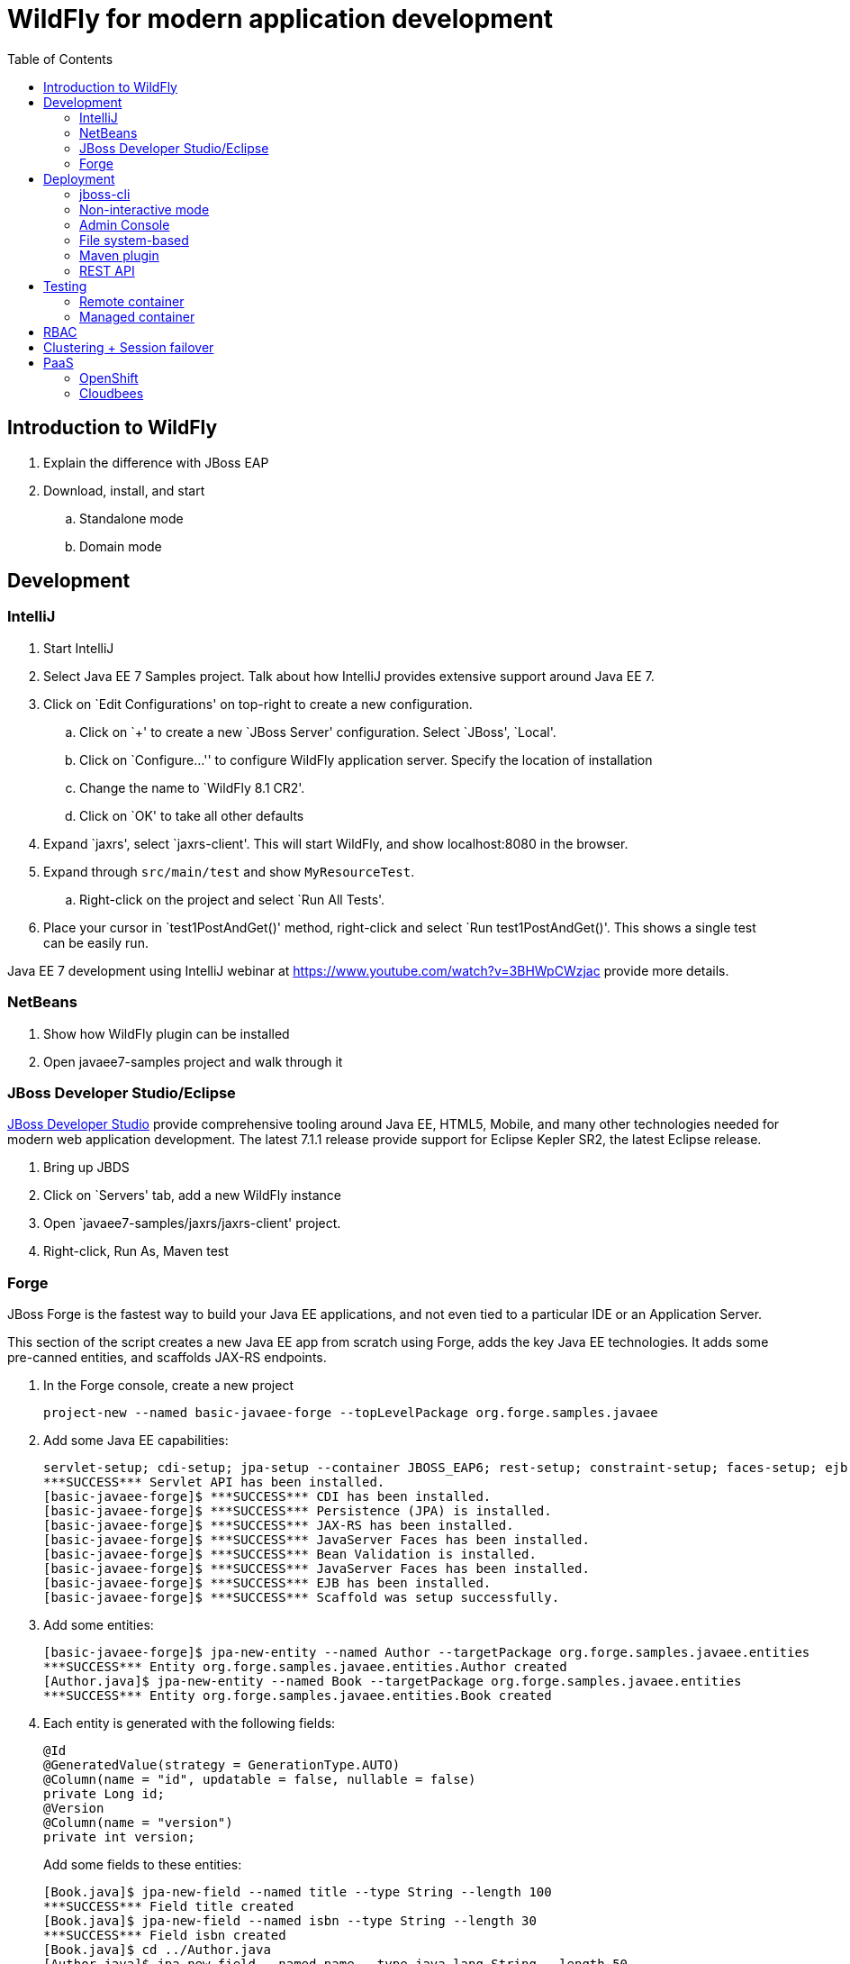 :doctype: book
:toc:
:toclevels: 2

= WildFly for modern application development

[[introduction]]
== Introduction to WildFly
. Explain the difference with JBoss EAP
. Download, install, and start
.. Standalone mode
.. Domain mode

[[development]]
== Development

=== IntelliJ

. Start IntelliJ
. Select Java EE 7 Samples project. Talk about how IntelliJ provides extensive support around Java EE 7.
. Click on `Edit Configurations' on top-right to create a new configuration. 
.. Click on `+' to create a new `JBoss Server' configuration. Select `JBoss', `Local'.
.. Click on `Configure...'' to configure WildFly application server. Specify the location of installation
.. Change the name to `WildFly 8.1 CR2'.
.. Click on `OK' to take all other defaults
. Expand `jaxrs', select `jaxrs-client'. This will start WildFly, and show localhost:8080 in the browser.
. Expand through `src/main/test` and show `MyResourceTest`.
.. Right-click on the project and select `Run All Tests'.
. Place your cursor in `test1PostAndGet()' method, right-click and select `Run test1PostAndGet()'. This shows a single test can be easily run.

Java EE 7 development using IntelliJ webinar at https://www.youtube.com/watch?v=3BHWpCWzjac provide more details.

=== NetBeans

. Show how WildFly plugin can be installed
. Open javaee7-samples project and walk through it

=== JBoss Developer Studio/Eclipse

https://www.jboss.org/products/devstudio.html[JBoss Developer Studio] provide comprehensive tooling around Java EE, HTML5, Mobile, and many other technologies needed for modern web application development. The latest 7.1.1 release provide support for Eclipse Kepler SR2, the latest Eclipse release.

. Bring up JBDS
. Click on `Servers' tab, add a new WildFly instance
. Open `javaee7-samples/jaxrs/jaxrs-client' project.
. Right-click, Run As, Maven test

=== Forge

JBoss Forge is the fastest way to build your Java EE applications, and not even tied to a particular IDE or an Application Server.

This section of the script creates a new Java EE app from scratch using Forge, adds the key Java EE technologies. It adds some pre-canned entities, and scaffolds JAX-RS endpoints.

1. In the Forge console, create a new project

    project-new --named basic-javaee-forge --topLevelPackage org.forge.samples.javaee

2. Add some Java EE capabilities:

    servlet-setup; cdi-setup; jpa-setup --container JBOSS_EAP6; rest-setup; constraint-setup; faces-setup; ejb-setup; scaffold-setup
    ***SUCCESS*** Servlet API has been installed.
    [basic-javaee-forge]$ ***SUCCESS*** CDI has been installed.
    [basic-javaee-forge]$ ***SUCCESS*** Persistence (JPA) is installed.
    [basic-javaee-forge]$ ***SUCCESS*** JAX-RS has been installed.
    [basic-javaee-forge]$ ***SUCCESS*** JavaServer Faces has been installed.
    [basic-javaee-forge]$ ***SUCCESS*** Bean Validation is installed.
    [basic-javaee-forge]$ ***SUCCESS*** JavaServer Faces has been installed.
    [basic-javaee-forge]$ ***SUCCESS*** EJB has been installed.
    [basic-javaee-forge]$ ***SUCCESS*** Scaffold was setup successfully.

3. Add some entities:

    [basic-javaee-forge]$ jpa-new-entity --named Author --targetPackage org.forge.samples.javaee.entities
    ***SUCCESS*** Entity org.forge.samples.javaee.entities.Author created
    [Author.java]$ jpa-new-entity --named Book --targetPackage org.forge.samples.javaee.entities
    ***SUCCESS*** Entity org.forge.samples.javaee.entities.Book created

4. Each entity is generated with the following fields:
+
[source,java]
----
@Id
@GeneratedValue(strategy = GenerationType.AUTO)
@Column(name = "id", updatable = false, nullable = false)
private Long id;
@Version
@Column(name = "version")
private int version;
----
+
Add some fields to these entities:

    [Book.java]$ jpa-new-field --named title --type String --length 100
    ***SUCCESS*** Field title created
    [Book.java]$ jpa-new-field --named isbn --type String --length 30
    ***SUCCESS*** Field isbn created
    [Book.java]$ cd ../Author.java
    [Author.java]$ jpa-new-field --named name --type java.lang.String --length 50
    ***SUCCESS*** Field name created
    [Author.java]$ jpa-new-field --named books --type org.forge.samples.javaee.entities.Book --relationshipType One-to-Many 
    ***SUCCESS*** Relationship One-to-Many created

4. Add some Bean Validation constraints:

    [Author.java]$ constraint-add --onProperty name --constraint Size --max 50
    ***SUCCESS*** Constraint Size successfully configured
    [Author.java]$ cd ../Book.java
    [Book.java]$ constraint-add --onProperty title --constraint Size --max 100
    ***SUCCESS*** Constraint Size successfully configured
    [Book.java]$ constraint-add --onProperty isbn --constraint Size --max 30
    ***SUCCESS*** Constraint Size successfully configured
    [Book.java]$ constraint-add --onProperty isbn --constraint Pattern --regexp ^\d{9}[\d|X]$
    ***ERROR*** org.eclipse.jdt.core.dom.MarkerAnnotation cannot be cast to org.eclipse.jdt.core.dom.NormalAnnotation
+
This is filed as https://issues.jboss.org/browse/FORGE-1706.

==== JSF Scaffold

5. Generate JSF scaffold endpoints for the entity.

    [Book.java]$ scaffold-generate --targets org.forge.samples.javaee.entities.Author
    ***SUCCESS*** Scaffold was generated successfully.
    [Book.java]$ scaffold-generate --targets org.forge.samples.javaee.entities.Book
    ***SUCCESS*** Scaffold was generated successfully.

5. Package and deploy the application as:

    mvn clean package
    jboss-cli.sh -c --command="deploy /Users/arungupta/workspaces/forge-samples/basic_javaee/basic-javaee-forge/target/basic-javaee-forge-1.0.0-SNAPSHOT.war --force"

5. Access the application at http://localhost:8080/basic-javaee-forge-1.0.0-SNAPSHOT/faces/index.xhtml.

==== REST Scaffold

6. Generate REST scaffold endpoints for the entity.

    [Author.java]$ rest-generate-endpoints-from-entities --targets org.forge.samples.javaee.entities.Author --packageName org.forge.samples.javaee.rest
    ***SUCCESS*** Endpoint created
    [Author.java]$ rest-generate-endpoints-from-entities --targets org.forge.samples.javaee.entities.Book --packageName org.forge.samples.javaee.rest
    ***SUCCESS*** Endpoint created

6. Package and deploy the application as:

    mvn clean package
    jboss-cli.sh -c --command="deploy /Users/arungupta/workspaces/forge-samples/basic_javaee/basic-javaee-forge/target/basic-javaee-forge-1.0.0-SNAPSHOT.war --force"

6. Access the endpoints at http://localhost:8080/basic-javaee-forge-1.0.0-SNAPSHOT/rest/authors and http://localhost:8080/basic-javaee-forge-1.0.0-SNAPSHOT/rest/books.

==== Complete Script

[source,text]
----
project-new --named basic-javaee-forge --topLevelPackage org.forge.samples.javaee
servlet-setup; cdi-setup; jpa-setup --container JBOSS_EAP6; rest-setup; constraint-setup; faces-setup; ejb-setup; scaffold-setup
jpa-new-entity --named Author --targetPackage org.forge.samples.javaee.entities
jpa-new-entity --named Book --targetPackage org.forge.samples.javaee.entities
jpa-new-field --targetEntity org.forge.samples.javaee.entities.Author --named name --type java.lang.String --length 50
jpa-new-field --targetEntity org.forge.samples.javaee.entities.Book --named title --type String --length 100
jpa-new-field --targetEntity org.forge.samples.javaee.entities.Book --named isbn --type String --length 30
constraint-add --javaClass org.forge.samples.javaee.entities.Author --onProperty name --constraint Size --max 50
constraint-add --javaClass org.forge.samples.javaee.entities.Book --onProperty title --constraint Size --max 100
constraint-add --javaClass org.forge.samples.javaee.entities.Book --onProperty isbn --constraint Size --max 30
scaffold-generate --targets org.forge.samples.javaee.entities.Author
scaffold-generate --targets org.forge.samples.javaee.entities.Book
rest-generate-endpoints-from-entities --targets org.forge.samples.javaee.entities.Book --packageName org.forge.samples.javaee.rest
rest-generate-endpoints-from-entities --targets org.forge.samples.javaee.entities.Author --packageName org.forge.samples.javaee.rest
----



[[deployment]]
== Deployment
=== jboss-cli

WildFly comes with a Command Line Interface management tool for a standalone server or a managed domain. This script is in the `bin` directory of WildFly distrbution and can be invoked by calling `jboss-cli.sh` for Mac/Linux based systems or `jboss-cli.bat` for Windows. It allows a user to connect to a standalone server or domain controller and execute management operations available through the management model.

. Start a WildFly standalone server, if not already running, using the following command:
+
[source, text]
----
standalone.sh
----
+
. Use `jboss-cli' to connect with this instance by giving the following command:
+
[source]
----
jboss-cli.sh -c
----
+
The `-c` switch connects using the default host (`localhost') and management port (`9990'). These values are specified in `bin/jboss-cli.xml' and can be updated.
+
This opens up the `jboss-cli' interactive console and shows the following prompt:
+
[source]
----
[standalone@localhost:9990 /]
----
+
The prompt indicates that `jboss-cli' is connected to a standalone instance's default management port.
+
. If WildFly instance is running on a different host and/or port, then `--controller` switch can be used to specify that information.
+
.. In another shell, start another WildFly instance on a different port using the following command:
+
[source]
----
./bin/standalone.sh -Djboss.socket.binding.port-offset=10000
----
+
This will start another WildFly standalone instance on application port 18080 and management port 19090.
+
.. Use `jboss-cli' to connect with this instance by giving the following command:
+
[source]
----
jboss-cli.sh -c --controller=localhost:19990
----
+
This opens up the `jboss-cli' interactive console and shows the following prompt:
+
[source]
----
[standalone@localhost:19990 /]
----
+
The prompt indicates that `jboss-cli' is connected to a standalone instance on port `19990'.

WildFly internal management model consists of _management resources_ that that are added, removed, or modified by using _operations_ and _commands_. Operations are low level but a comprehensive way to manage the server. Commands are more user-friendly, although most of them still translate into operation requests and some of them even into a few composite operation requests.

All resources are organized in a tree. The path to the node in the tree for a particular resource is its _address_ and is identified by `/`.

Each resource expose information about their state as _attributes_.

Each resource may support child resources.

All resources expose metadata that describes their attributes, operations, and child types. This metadata can be queried by invoking one or more of the _global operations_ supported by the resource.

Command and operation request history is enabled by default. While in the command line session, you can use the arrow keys to go back and forth in the history of commands and operations.

==== Operations

. The operations require one of the following prefixes:
+
.. `:` to execute against the current node
+
Type `:` at the prompt and press tab key to see a complete list of operations. This will show the following output:
+
[source]
----
[standalone@localhost:9990 /] :
add-namespace                read-operation-names         take-snapshot                
add-schema-location          read-resource                undefine-attribute           
delete-snapshot              read-resource-description    upload-deployment-bytes      
full-replace-deployment      reload                       upload-deployment-stream     
list-snapshots               remove-namespace             upload-deployment-url        
read-attribute               remove-schema-location       validate-address             
read-children-names          replace-deployment           validate-operation           
read-children-resources      resolve-expression           whoami                       
read-children-types          resolve-internet-address     write-attribute              
read-config-as-xml           server-set-restart-required  
read-operation-description   shutdown 
----
+
TIP: Operations can be auto completed by using the tab key. For example, type `:r` at the prompt and press tab key to see the list of operations beginning with that letter.
+
Read a simple attribute using `read-attribute` operation as shown:
+
[source]
----
[standalone@localhost:9990 /] :read-attribute(name=release-version)
----
+
This will show the output as:
+
[source]
----
{
    "outcome" => "success",
    "result" => "8.0.0.Final-SNAPSHOT"
}
----

==== Commands

. Type `help --commands` at the jboss-cli prompt to see a complete list of commands available in current context. This will show the following output:
+
[source]
----
[standalone@localhost:9990 /] help --commands
alias               deploy              if                  read-attribute      undeploy            
batch               deployment-info     jdbc-driver-info    read-operation      unset               
cd                  deployment-overlay  ls                  reload              version             
clear               echo                module              run-batch           xa-data-source      
command             echo-dmr            patch               set                 :                   
connect             help                pwd                 shutdown            
data-source         history             quit                try  
----
+
This can also be achieved by pressing the tab key at the prompt. The list of commands depends upon the current context, i.e. it may change based upon the node address in the domain management model.
+
TIP: Commands can be auto completed by using the tab key. For example, type letter `d` at the prompt and press tab key to see the list of commands beginning with that letter. Enter space after choosing the command and press tab key again to see the list of arguments to the command.
+
. Help for any command is available by typing the command name and using `--help` option. For example:
+
[source]
----
[standalone@localhost:9990 /] deploy --help
----
+
will show the following output:
+
[source]
----
SYNOPSIS

    deploy ((file_path | --url=deployment_url)
               [--script=script_name] [--name=deployment_name]
               [--runtime-name=deployment_runtime_name]
               [--force | --disabled] [--unmanaged])
           | --name=deployment_name
           [--server-groups=group_name (,group_name)* | --all-server-groups]
           [--headers={operation_header (;operation_header)*}]

DESCRIPTION

  Deploys the application designated by the file_path or enables an already
  existing but disabled in the repository deployment designated by the name
  . . .
----
+
. `ls` command list the contents of a node path including node types and attributes. Giving this command on the root node shows the following output:
+
[source]
----
[standalone@localhost:9990 /] ls
core-service                          management-minor-version=0            
deployment                            name=aruns-macbook-pro                
deployment-overlay                    namespaces=[]                         
extension                             process-type=Server                   
interface                             product-name=undefined                
path                                  product-version=undefined             
socket-binding-group                  profile-name=undefined                
subsystem                             release-codename=WildFly              
system-property                       release-version=8.0.0.Final-SNAPSHOT  
launch-type=STANDALONE                running-mode=NORMAL                   
management-major-version=2            schema-locations=[]                   
management-micro-version=0            server-state=running
----
+
All entries with name/value pairs are attributes and every thing else is a node.
+
. `cd` command changes the current node path to the specified argument.
+
Change the path to `management' node by typing the command:
+
[source]
----
[standalone@localhost:9990 /] cd core-service=management
[standalone@localhost:9990 core-service=management]
----
+
The command line prompt in the first line shows that the command was issued from the root node. The prompt in the second line shows the updated node name.
+
. Deploy an application and check its status by typing the following commands:
+
[source]
----
[standalone@localhost:9990 /] deploy ~/workspaces/wildfly-lab/samples/javaee7/target/javaee7-1.0-SNAPSHOT.war --force
[standalone@localhost:9990 /] deployment-info 
NAME                     RUNTIME-NAME             PERSISTENT ENABLED STATUS 
javaee7-1.0-SNAPSHOT.war javaee7-1.0-SNAPSHOT.war true       true    OK
----
+
. Change the HTTP application port from a default value of 8080 to 8090 by giving the following command:
+
[source]
----
[standalone@localhost:9990 /] /socket-binding-group=standard-sockets/socket-binding=http:write-attribute(name=port,value=8090)
----
+
and see the output as:
+
[source]
----
{
    "outcome" => "success",
    "response-headers" => {
        "operation-requires-reload" => true,
        "process-state" => "reload-required"
    }
}
----
+
The command output indicates that the server should be reloaded. This can be achieved by typing `reload` command at the prompt.
Now the application is accessible at http://8090/javaee7-1.0-SNAPSHOT/EmployeeList instead of the port 8080.
+
Any change to the management model is persisted to the configuration file. Lets change the port back to 8080 by giving the following command:
+
[source]
----
[standalone@localhost:9990 /] /socket-binding-group=standard-sockets/socket-binding=http:write-attribute(name=port,value=8080)
----

==== GUI

CLI can be started with a GUI instead of a command line. It allows you to browse through different nodes and commands and operations supported on a node. Commands are automatically created and can be submitted to the server. Applications can be deployed and undeployed as well.

. Type the following command to start CLI with GUI:
+
[source]
----
standalone.sh --gui
----
+
The complete domain model is shown in a separate window.
. Right-click on any node to see the list of supported operations. The command is dynamically created and populated in the `cmd>' text box.
. This command can be submitted to the server by clicking on `Submit' button. Command output is shown.
. Type `serv' in `Filter' box to search for any nodes and attributes that contains this phrase.


=== Non-interactive mode

. Deploy the application using the following command:
+
[source]
----
jboss-cli.sh --connect --command="deploy target/javaee7-1.0-SNAPSHOT.war --force"
----
+
The directory name of the war file in the command may be different depending upon how `jboss-cli' was invoked. Verify the server log to ensure that the application was redeployed. Look for specific timestamp in the log entries.

==== Batch

The batch mode allows one to group commands and operations and execute them together as an atomic unit, i.e., if at least one of the commands or operations fails, all the other successfully executed commands and operations in the batch are rolled back.

=== Admin Console

Shown during RBAC

=== File system-based

Deploying archives such as war, ear, and rar files using file system is as simple as copying to `standalone/deployments` directory. The deployment can be configured for auto-deploy or manual mode.

Any archive can be placed in `standalone/deployments` directory and is automatically deployed to the server. This is the default behavior.

CAUTION: This deployment mode is only intended to be used during development phase. Managed domain mode is recommended if running production systems.

. Clone the github repo by giving the following command:
+
[source]
----
git clone https://github.com/arun-gupta/wildfly-lab.git
----
+
. Change directory to `samples/javaee7` and build the sample as:
+
[source]
----
mvn install
----
+
. Copy the war file to `standalone/deployments` directory using the following command:
+
[source]
----
cp target/javaee7-1.0-SNAPSHOT.war /Users/arungupta/workspaces/wildfly/build/target/wildfly-8.0.0.Final-SNAPSHOT/standalone/deployments
----
+
Make sure to change the directory name to match your filesystem.
+
. Verify the deployed application by accessing the webpage http://localhost:8080/javaee7-1.0-SNAPSHOT/EmployeeList.

=== Maven plugin

The wildfly-maven-plugin is used to deploy, redeploy, undeploy or run your application. You can also deploy or undeploy artifacts, such as JDBC drivers, and add or remove resources. There is also the ability to execute CLI commands.

. Note that `samples/javaee7/pom.xml` contains the following fragment:
+
[source, xml]
----
<plugin>
    <groupId>org.wildfly.plugins</groupId>
    <artifactId>wildfly-maven-plugin</artifactId>
    <version>1.0.0.Beta1</version>
    <executions>
        <execution>
            <phase>install</phase>
            <goals>
                <goal>deploy</goal>
            </goals>
        </execution>
    </executions>
</plugin>
----
+
This specifies the `wildfly-maven-plugin' description to `pom.xml'. It also invokes the plugin `deploy' target during the standard maven `install' phase.
+
. Start a WildFly instance as:
+
[source]
----
standalone.sh
----
+
. Deploy the application by giving the command:
+
[source]
----
mvn wildfly:deploy
----
+
or
+
[source]
----
mvn install
----
+
. Access the web page at http://localhost:8080/javaee7/EmployeeList.

=== REST API

[[testing]]
== Testing

Arquillian brings the test to runtime so that you don't have to manage the runtime from the test (or build). It covers all aspects of test execution:

. Manage the lifecycle of the container (or containers)
. Bundling the test case, dependent classes and resources into a ShrinkWrap archive (or archives)
. Deploy the archive (or archives) to the container (or containers)
. Enriching the test case by providing dependency injection and other declarative services
. Executing the tests inside (or against) the container
. Capturing the results and returning them to the test runner for reporting

Three guiding principles:

. Tests should be portable to any supported container
. Tests should be executable from both the IDE and the build tool
. The platform should extend or integrate existing test frameworks

Generate a simple Java EE 7 sample with pre-defined Arquillian dependencies:

[source,text]
----
 mvn --batch-mode archetype:generate \\
     -DarchetypeGroupId=org.javaee-samples \\
     -DarchetypeArtifactId=javaee7-arquillian-archetype \\
     -DarchetypeVersion=1.0.0 \\
     -DarchetypeRepository=http://dl.bintray.com/javaee-samples/JavaEE-Samples \\
     -DgroupId=org.wildfly.samples.javaee7.arquillian \\
     -DartifactId=arquillian
----

=== Remote container

=== Managed container
Managed Container is simply a remote container that also includes lifecycle management (start and stop). Container process is started in a different JVM. Once the container is up and running, it just behaves like a remote container.

[[rbac]]
== RBAC

Role Based Access Control (RBAC) is the ability to restrict access to system or certain portions of it to authorized users. For JBoss AS 7.x or JBoss EAP 6.0 and 6.1, the web-based administrative console had an all-or-nothing approach. So if a user can authenticate with management security realm, then he'll have all the privileges. This might be OK for smaller deployments but the roles are typically divided for mission critical deployments and a finer-grained control is required.

WildFly 8 introduces RBAC using different roles. There are essential 7 different roles in 2 different categories – administrative and privileged:

. Monitor
. Operator
. Maintainer
. Deployer
. Administrator
. Auditor
. Super User

Each Role is defined as a set of Permissions and Permissions specify what Actions are permitted by the logged in user, which is basically lookup, write, or delete.

Show basic functionality using Admin Console from https://vimeo.com/78780176[Part 1], https://vimeo.com/78785944[Part 2], https://vimeo.com/78786992[Part 3]. Here are the features that need to be highlighted:

. Start using `.bin/domain.sh`
. Access Admin Console at http://localhost:9090, show the error message.
. Create user in management realm using add-user.sh, use ``admin'' as user and password.
. Reload the Admin Console and show that login now works.
. Click on `Administration' tab and explain Access Control Providers. WildFly 8 comes with two access control providers:
.. `simple' provider, the default one, gives all privileges to any authenticated administrator. This provides compatibility with older releases.
.. `rbac' provider allows you to setup configuration that will map users to different roles.
. Change access control provider by giving the following command interactively on `jboss-cli`:
+
[source,text]
----
[domain@localhost:9990 /] /core-service=management/access=authorization:write-attribute(name=provider,value=rbac)
[domain@localhost:9990 /] reload --host=master
----
+
. Hmm, Admin Console is not accessible now. Restarting the server also did not help, debugging ...
. What to show ?
.. Show information about the logged in user on top-right.
.. A user in `Super User' role can act to run in any role by clicking on `Run as'. Click on `Run as' and select drop-down list box to see the list of available roles.
.. Select the ‘Monitor’ role and click on `Run As'.
... The application has to be reloaded for changes to take effect. Click on `Confirm' to reload the application. After the reload, clicking on the user on top-right in admin console will display the selected role as `Run as Monitor'.
... Click on `Manage Deployments' and check that `Add', ‘Remove’, and similar buttons are not present.
... Click on `Profile', `Data Sources' and check that all data sources are visible but not editable. This is identified by the fact that `Add', `Remove', and `Disable' buttons are not available as shown.
... Click on `Administration' tab and make sure the user does not have access to it.
.. Feel free to select other roles and observe how different options are enabled/disabled.
.. Talk about how roles can be assigned to users and groups.

== Clustering + Session failover

Run the video from https://vimeo.com/89157225[]. It shows:

. Introduction to WildFly and Managed Domain concepts
. Setup up a 2-instance cluster
. Deploy a WAR file to the cluster using centralized administration from admin console
. Access the application on one node and add HTTP session attributes on it
. Shutdown that instance and show HTTP session failover by accessing the application on other instance

[[paas]]
== PaaS

=== OpenShift

. Create an OpenShift application using WildFly cartridge
. Access the WildFly administration console using port forwarding
. Import the created application in JBoss Developer Studio/IntelliJ
. Make changes to the application and view them in the deployed application
. Add a simple Java EE 7 component to the application

=== Cloudbees